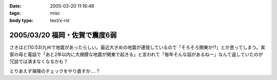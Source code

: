 :date: 2005-03-20 11:16:48
:tags: misc
:body type: text/x-rst

==============================
2005/03/20 福岡・佐賀で震度6弱
==============================

さきほど(10:53)九州で地震があったらしい。最近大きめの地震が連発しているので「そろそろ関東か!?」とか思ってしまう。実家の母と電話で「あと2年以内に大規模な地震が関東で起きる」と言われて「毎年そんな話があるねー」なんて返していたのが冗談では済まなくなるかも？

とりあえず保険のチェックをやり直すか‥‥？



.. :extend type: text/plain
.. :extend:



.. :comments:
.. :comment id: 2005-11-28.4837315171
.. :title: Re: 福岡・佐賀で震度6弱
.. :author: とやま
.. :date: 2005-03-23 02:19:51
.. :email: 
.. :url: 
.. :body:
.. そのとき福岡の天神にいたですよ。
.. 結婚式の打ち合わせで。
.. 
.. 百貨店の５階にいたんだけど、マジで死を覚悟したよ・・・。
.. 
.. 
.. :comments:
.. :comment id: 2005-11-28.4838466942
.. :title: Re: 福岡・佐賀で震度6弱
.. :author: 清水川
.. :date: 2005-03-23 09:01:21
.. :email: taka@freia.jp
.. :url: 
.. :body:
.. > そのとき福岡の天神にいたですよ。
.. 
.. いぃタイミングだ……。
.. 彼女の実家は被害なかったですか？
